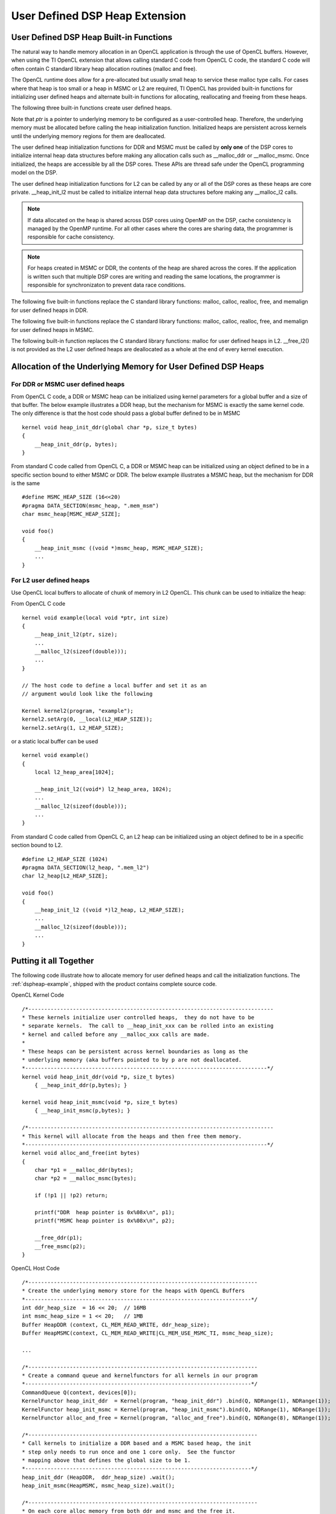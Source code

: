 *********************************************************
User Defined DSP Heap Extension
*********************************************************


User Defined DSP Heap Built-in Functions
===========================================
The natural way to handle memory allocation in an OpenCL application is through
the use of OpenCL buffers.  However, when using the TI OpenCL extension that
allows calling standard C code from OpenCL C code, the standard C code will
often contain C standard library heap allocation routines (malloc and free).  

The OpenCL runtime does allow for a pre-allocated but usually small heap to 
service these malloc type calls.  For cases where that heap is too small or 
a heap in MSMC or L2 are required, TI OpenCL has provided built-in functions 
for initializing user defined heaps and alternate built-in functions for 
allocating, reallocating and freeing from these heaps.

The following three built-in functions create user defined heaps.

.. c:function::    void __heap_init_ddr (void *ptr, int size)

    Initialize a user defined heap in DDR of *size* bytes.  The memory that
    *ptr* points to should be DDR. 

.. c:function::    void __heap_init_msmc(void *ptr, int size)

    Initialize a user defined heap in MSMC of *size* bytes.  The memory that
    *ptr* points to should be MSMC. 

.. c:function::    void __heap_init_l2  (void *ptr, int size)

    Initialize a user defined heap in L2 of *size* bytes.  The memory that
    *ptr* points to should be L2. 

Note that *ptr* is a pointer to underlying memory to be configured as a
user-controlled heap. Therefore, the underlying memory must be allocated before
calling the heap initialization function. Initialized heaps are persistent
across kernels until the underlying memory regions for them are deallocated.

The user defined heap initialization functions for DDR and MSMC must be called 
by **only one** of the DSP cores to initialize internal heap data structures 
before making any allocation calls such as __malloc_ddr or __malloc_msmc. 
Once initialized, the heaps are accessible by all the DSP cores. These APIs are 
thread safe under the OpenCL programming model on the DSP.

The user defined heap initialization functions for L2 can be called by any or 
all of the DSP cores as these heaps are core private.  __heap_init_l2 must be called 
to initialize internal heap data structures before making any __malloc_l2 calls.

.. Note:: 

    If data allocated on the heap is shared across DSP cores using OpenMP on 
    the DSP, cache consistency is managed by the OpenMP runtime. For all other 
    cases where the cores are sharing data, the programmer is
    responsible for cache consistency. 

.. Note:: 

    For heaps created in MSMC or DDR, the contents of the heap are shared 
    across the cores.  If the application is written such that multiple DSP 
    cores are writing and reading the same locations, the programmer is responsible 
    for synchronizaton to prevent data race conditions. 


The following five built-in functions replace the C standard library functions:
malloc, calloc, realloc, free, and memalign for user defined heaps in DDR.

.. c:function:: void *__malloc_ddr   (size_t size)
.. c:function:: void *__calloc_ddr   (size_t num, size_t size)
.. c:function:: void *__realloc_ddr  (void *ptr,  size_t size)
.. c:function:: void  __free_ddr     (void *ptr)
.. c:function:: void *__memalign_ddr (size_t alignment, size_t size)

The following five built-in functions replace the C standard library functions:
malloc, calloc, realloc, free, and memalign for user defined heaps in MSMC.

.. c:function:: void *__malloc_msmc   (size_t size)
.. c:function:: void *__calloc_msmc   (size_t num, size_t size)
.. c:function:: void *__realloc_msmc  (void *ptr, size_t size)
.. c:function:: void  __free_msmc     (void *ptr)
.. c:function:: void *__memalign_msmc (size_t alignment, size_t size)

The following built-in function replaces the C standard library functions:
malloc for user defined heaps in L2. __free_l2() is not provided as the L2
user defined heaps are deallocated as a whole at the end of every kernel 
execution.

.. c:function:: void *__malloc_l2 (size_t size)

     return a pointer to L2 memory.  The pointer returned is aligned 
     to an 8 byte boundary. Malloced memory from L2 will cease to exist at 
     every kernel execution boundary.  It is therefore not possible to use 
     this mechanism to create L2 based heaps that persist from one kernel
     enqueue to another kernel enqueue.


Allocation of the Underlying Memory for User Defined DSP Heaps
==============================================================

For DDR or MSMC user defined heaps
----------------------------------

From OpenCL C code, a DDR or MSMC heap can be initialized using 
kernel parameters for a global buffer and a size of that buffer.  The below
example illustrates a DDR heap, but the mechanism for MSMC is exactly the same
kernel code.  The only difference is that the host code should pass a global
buffer defined to be in MSMC ::

    kernel void heap_init_ddr(global char *p, size_t bytes)
    {
        __heap_init_ddr(p, bytes); 
    }

From standard C code called from OpenCL C, a DDR or MSMC heap can be initialized using 
an object defined to be in a specific section bound to either MSMC or DDR. 
The below example illustrates a MSMC heap, but the mechanism for DDR is the same ::

    #define MSMC_HEAP_SIZE (16<<20)
    #pragma DATA_SECTION(msmc_heap, ".mem_msm")
    char msmc_heap[MSMC_HEAP_SIZE];

    void foo()
    {
        __heap_init_msmc ((void *)msmc_heap, MSMC_HEAP_SIZE);
        ...
    }
    

For L2 user defined heaps
------------------------------

Use OpenCL local buffers to allocate of chunk of memory in L2 OpenCL. 
This chunk can be used to initialize the heap:

From OpenCL C code ::

    kernel void example(local void *ptr, int size)
    {
        __heap_init_l2(ptr, size);
        ...
        __malloc_l2(sizeof(double)));
        ...
    }

    // The host code to define a local buffer and set it as an 
    // argument would look like the following

    Kernel kernel2(program, "example");
    kernel2.setArg(0, __local(L2_HEAP_SIZE));
    kernel2.setArg(1, L2_HEAP_SIZE);

or a static local buffer can be used ::

    kernel void example()
    {
        local l2_heap_area[1024];

        __heap_init_l2((void*) l2_heap_area, 1024);
        ...
        __malloc_l2(sizeof(double)));
        ...
    }

From standard C code called from OpenCL C, an L2 heap can be initialized using 
an object defined to be in a specific section bound to L2. ::

    #define L2_HEAP_SIZE (1024)
    #pragma DATA_SECTION(l2_heap, ".mem_l2")
    char l2_heap[L2_HEAP_SIZE];

    void foo()
    {
        __heap_init_l2 ((void *)l2_heap, L2_HEAP_SIZE);
        ...
        __malloc_l2(sizeof(double)));
        ...
    }


Putting it all Together
=======================

The following code illustrate how to allocate memory for user defined heaps and
call the initialization functions. The :ref:`dspheap-example`, shipped with the 
product contains complete source code.

OpenCL Kernel Code ::

    /*-----------------------------------------------------------------------------
    * These kernels initialize user controlled heaps,  they do not have to be
    * separate kernels.  The call to __heap_init_xxx can be rolled into an existing
    * kernel and called before any __malloc_xxx calls are made.
    *
    * These heaps can be persistent across kernel boundaries as long as the
    * underlying memory (aka buffers pointed to by p are not deallocated.
    *----------------------------------------------------------------------------*/
    kernel void heap_init_ddr(void *p, size_t bytes)
        { __heap_init_ddr(p,bytes); }

    kernel void heap_init_msmc(void *p, size_t bytes)
        { __heap_init_msmc(p,bytes); }

    /*-----------------------------------------------------------------------------
    * This kernel will allocate from the heaps and then free them memory.
    *----------------------------------------------------------------------------*/
    kernel void alloc_and_free(int bytes)
    {
        char *p1 = __malloc_ddr(bytes);
        char *p2 = __malloc_msmc(bytes);

        if (!p1 || !p2) return;

        printf("DDR  heap pointer is 0x%08x\n", p1);
        printf("MSMC heap pointer is 0x%08x\n", p2);

        __free_ddr(p1);
        __free_msmc(p2);
    }

OpenCL Host Code ::

    /*------------------------------------------------------------------------
    * Create the underlying memory store for the heaps with OpenCL Buffers
    *-----------------------------------------------------------------------*/
    int ddr_heap_size  = 16 << 20;  // 16MB
    int msmc_heap_size = 1 << 20;   // 1MB
    Buffer HeapDDR (context, CL_MEM_READ_WRITE, ddr_heap_size);
    Buffer HeapMSMC(context, CL_MEM_READ_WRITE|CL_MEM_USE_MSMC_TI, msmc_heap_size);

    ...

    /*------------------------------------------------------------------------
    * Create a command queue and kernelfunctors for all kernels in our program
    *-----------------------------------------------------------------------*/
    CommandQueue Q(context, devices[0]);
    KernelFunctor heap_init_ddr  = Kernel(program, "heap_init_ddr") .bind(Q, NDRange(1), NDRange(1));
    KernelFunctor heap_init_msmc = Kernel(program, "heap_init_msmc").bind(Q, NDRange(1), NDRange(1));
    KernelFunctor alloc_and_free = Kernel(program, "alloc_and_free").bind(Q, NDRange(8), NDRange(1));

    /*------------------------------------------------------------------------
    * Call kernels to initialize a DDR based and a MSMC based heap, the init
    * step only needs to run once and one 1 core only.  See the functor
    * mapping above that defines the global size to be 1.
    *-----------------------------------------------------------------------*/
    heap_init_ddr (HeapDDR,  ddr_heap_size) .wait();
    heap_init_msmc(HeapMSMC, msmc_heap_size).wait();

    /*------------------------------------------------------------------------
    * On each core alloc memory from both ddr and msmc and the free it.
    *-----------------------------------------------------------------------*/
    alloc_and_free(1024).wait();

